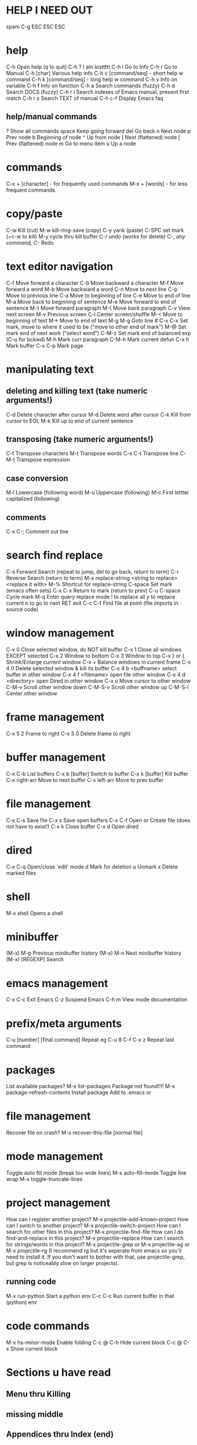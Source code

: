 * HELP I NEED OUT
spam C-g
ESC ESC ESC
* help
C-h         Open help (q to quit)
C-h ?       I am losttttt
C-h i       Go to Info
C-h r       Go to Manual
C-h [char] Various help info
C-h c [command/seq] - short help w command
C-h k [command/seq] - long help w command
C-h v       Info on variable
C-h f       Info on function
C-h a       Search commands (fuzzy)
C-h d       Search DOCS (fuzzy)
C-h r i     Search indexes of Emacs manual, present first match
C-h r s     Search TEXT of manual
C-h c-f     Display Emacs faq

** help/manual commands
?          Show all commands
space      Keep going forward
del        Go back
n          Next node
p          Prev node
b          Beginning of node
^          Up from node
]          Next (flattened) node
[          Prev (flattened) node
m          Go to menu item
u          Up a node
* commands
C-x + [character] - for frequently used commands
M-x + [words] - for less frequent commands
* copy/paste
C-w        Kill (cut)
M-w        kill-ring-save (copy)
C-y        yank (paste)
C-SPC      set mark (+c-w to kill)
M-y        cycle thru kill buffer
C-/        undo (works for delete)
C-/,        any command, C-/ Redo
* text editor navigation
C-f         Move forward a character
C-b         Move backward a character
M-f         Move forward a word
M-b         Move backward a word
C-n         Move to next line
C-p         Move to previous line
C-a         Move to beginning of line
C-e         Move to end of line
M-a         Move back to beginning of sentence
M-e         Move forward to end of sentence
M-}         Move forward paragraph
M-{         Move back paragraph
C-v         View next screen
M-v         Previous screen
C-l         Center screen/shuffle
M-<         Move to beginning of text
M->         Move to end of text
M-g M-g     Goto line #
C-x C-x     Set mark, move to where it used to be ("move to other end of mark")
M-@         Set mark end of next work ("select word")
C-M-z       Set mark end of balanced exp (C-u for bckwd)
M-h         Mark curr paragraph
C-M-h       Mark current defun
C-x h       Mark buffer
C-x C-p     Mark page

* manipulating text
** deleting and killing text (take numeric arguments!)
C-d    Delete character after cursor
M-d    Delete word after cursor
C-k    Kill from cursor to EOL
M-k    Kill up to end of current sentence
** transposing (take numeric arguments!)
C-t    Transpose characters
M-t    Transpose words
C-x C-t Transpose line
C-M-t   Transpose expression
** case conversion
M-l    Lowercase (following word)
M-u    Uppercase (following)
M-c    First lettter capitalized (following)
** comments
C-x C-;  Comment out line
* search find replace
C-s          Forward Search (repeat to jump, del to go back,  return to term)
C-r          Reverse Search (return to term)
M-x replace-string <string to replace> <replace it with>
M-%      Shortcut for replace-string
C-space  Set mark (emacs often sets)
C-x C-x   Return to mark (return to prev)
C-u C-space Cycle mark
M-q            Enter query replace mode
            ! to replace all
            y to replace current
            n to go to next
            RET exit
C-c C-f     Find file at point (file imports in source code)
* window management
C-x 0     Close selected window, do NOT kill buffer
C-x 1     Close all windows EXCEPT selected
C-x 2     Window to bottom
C-x 3     Window to top
C-x } or { Shrink/Enlarge current window
C-x +     Balance windows in current frame
C-x 4 0   Delete selected window & kill its buffer
C-x 4 b <buffname> select buffer in other window
C-x 4 f <filename> open file other window
C-x 4 d <directory> open Dired in other window
C-x o      Move cursor to other window
C-M-v     Scroll other window down
C-M-S-v   Scroll other window up
C-M-S-l   Center other window
* frame management
C-x 5 2   Frame to right
C-x 5 0  Delete frame to right
* buffer management
C-x C-b  List buffers
C-x b [buffer]  Switch to buffer
C-x k [buffer]  Kill buffer
C-x right-arr   Move to next buffer
C-x left-arr    Move to prev buffer
* file management
C-x C-s    Save file
C-x s       Save open buffers
C-x C-f    Open or Create file (does not have to exist!)
C-x k       Close buffer
C-x d      Open dired
* dired
C-x C-q   Open/close 'edit' mode
d         Mark for deletion
u         Unmark
x         Delete marked files
* shell
M-x shell Opens a shell
* minibuffer
(M-x) M-p      Previous minibuffer history
(M-x) M-n      Next minibuffer history
(M-x) [REGEXP] Search
* emacs management
C-x C-c    Exit Emacs
C-z        Suspend Emacs
C-h m      View mode documentation
* prefix/meta arguments
C-u [number] [final command]       Repeat eg C-u 8 C-f
C-x z                              Repeat last command
* packages
List available packages?
      M-x list-packages
Package not found!!!!
      M-x package-refresh-contents
Install package
     Add to .emacs or
* file management
Recover file on crash?
      M-x recover-this-file [normal file]
* mode management
Toggle auto fill mode (break too wide lines)
      M-x auto-fill-mode
Toggle line wrap
      M-x toggle-truncate-lines               
* project management
    How can I register another project?
                M-x projectile-add-known-project
    How can I switch to another project?
                M-x projectile-switch-project
    How can I search for other files in this project?
                M-x projectile-find-file
    How can I do find-and-replace in this project?
                M-x projectile-replace
    How can I search for strings/words in this project?
                M-x projectile-grep or M-x projectile-ag or M-x projectile-rg (I recommend rg but it's seperate from emacs so you'll need to install it. If you don't want to bother with that, use projectile-grep, but grep is noticeably slow on larger projects).
** running code
M-x run-python   Start a python env
C-c C-c          Run current buffer in that (python) env
* code commands
M-x hs-minor-mode       Enable folding
C-c @ C-h               Hide current block
C-c @ C-s               Show current block
* Sections u have read
** Menu thru Killing
** missing middle
** Appendices thru Index (end)
